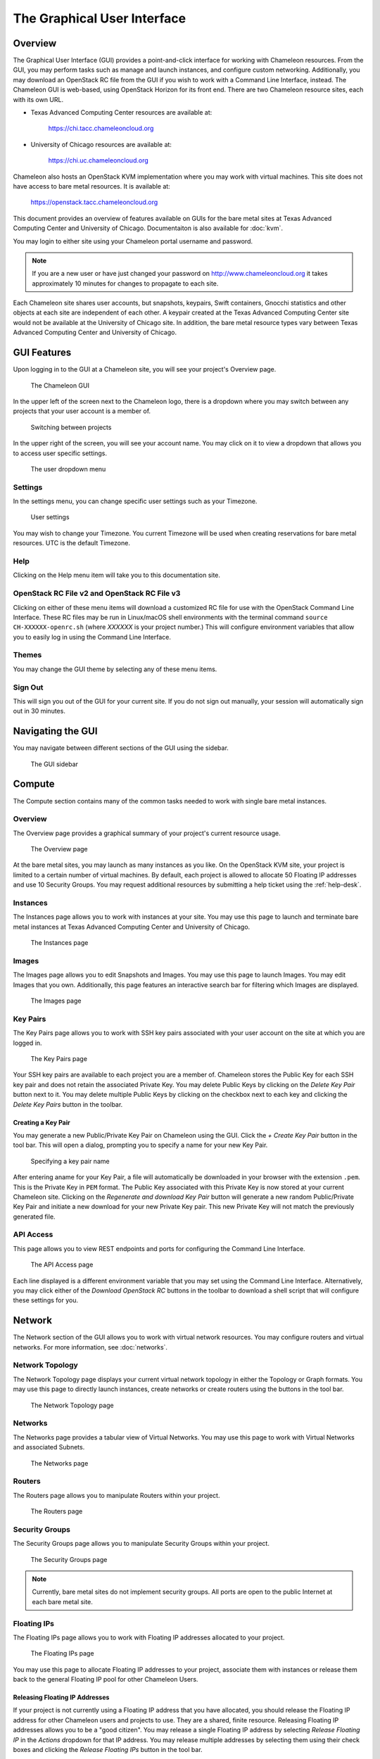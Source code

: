 ==============================
The Graphical User Interface
==============================

__________________________
Overview
__________________________

The Graphical User Interface (GUI) provides a point-and-click interface for working with Chameleon resources. From the GUI, you may perform tasks such as manage and launch instances, and configure custom networking. Additionally, you may download an OpenStack RC file from the GUI if you wish to work with a Command Line Interface, instead. The Chameleon GUI is web-based, using OpenStack Horizon for its front end. There are two Chameleon resource sites, each with its own URL.

- Texas Advanced Computing Center resources are available at:
  
    https://chi.tacc.chameleoncloud.org

- University of Chicago resources are available at:
  
    https://chi.uc.chameleoncloud.org

Chameleon also hosts an OpenStack KVM implementation where you may work with virtual machines. This site does not have access to bare metal resources. It is available at:

    https://openstack.tacc.chameleoncloud.org

This document provides an overview of features available on GUIs for the bare metal sites at Texas Advanced Computing Center and University of Chicago. Documentaiton is also available for :doc:`kvm`.

You may login to either site using your Chameleon portal username and password.

.. note:: If you are a new user or have just changed your password on http://www.chameleoncloud.org it takes approximately 10 minutes for changes to propagate to each site.

Each Chameleon site shares user accounts, but snapshots, keypairs, Swift containers, Gnocchi statistics and other objects at each site are independent of each other. A keypair created at the Texas Advanced Computing Center site would not be available at the University of Chicago site. In addition, the bare metal resource types vary between Texas Advanced Computing Center and University of Chicago.

__________________________
GUI Features
__________________________

Upon logging in to the GUI at a Chameleon site, you will see your project's Overview page.

.. figure:: gui/gui.png
   :alt: The Chameleon GUI

   The Chameleon GUI

In the upper left of the screen next to the Chameleon logo, there is a dropdown where you may switch between any projects that your user account is a member of.

.. figure:: gui/project_dropdown.png
   :alt: Switching between projects

   Switching between projects

In the upper right of the screen, you will see your account name. You may click on it to view a dropdown that allows you to access user specific settings.

.. figure:: gui/user_dropdown.png
   :alt: The user dropdown menu

   The user dropdown menu

Settings
________

In the settings menu, you can change specific user settings such as your Timezone.

.. figure:: gui/user_settings.png
   :alt: User settings

   User settings

You may wish to change your Timezone. You current Timezone will be used when creating reservations for bare metal resources. UTC is the default Timezone. 


Help
____

Clicking on the Help menu item will take you to this documentation site.


OpenStack RC File v2 and OpenStack RC File v3
_____________________________________________

Clicking on either of these menu items will download a customized RC file for use with the OpenStack Command Line Interface. These RC files may be run in Linux/macOS shell environments with the terminal command ``source CH-XXXXXX-openrc.sh`` (where *XXXXXX* is your project number.) This will configure environment variables that allow you to easily log in using the Command Line Interface.


Themes
______

You may change the GUI theme by selecting any of these menu items.


Sign Out
________

This will sign you out of the GUI for your current site. If you do not sign out manually, your session will automatically sign out in 30 minutes.


_________________________
Navigating the GUI
_________________________

You may navigate between different sections of the GUI using the sidebar.

.. figure:: gui/sidebar.png
   :alt: The GUI sidebar

   The GUI sidebar

__________________________
Compute
__________________________

The Compute section contains many of the common tasks needed to work with single bare metal instances.


Overview
________

The Overview page provides a graphical summary of your project's current resource usage. 

.. figure:: gui/overview.png
   :alt: The Overview page

   The Overview page

At the bare metal sites, you may launch as many instances as you like. On the OpenStack KVM site, your project is limited to a certain number of virtual machines. By default, each project is allowed to allocate 50 Floating IP addresses and use 10 Security Groups. You may request additional resources by submitting a help ticket using the :ref:`help-desk`.

Instances
_________

The Instances page allows you to work with instances at your site. You may use this page to launch and terminate bare metal instances at Texas Advanced Computing Center and University of Chicago. 

.. figure:: gui/instances.png
   :alt: The Instances page

   The Instances page

Images
______

The Images page allows you to edit Snapshots and Images. You may use this page to launch Images. You may edit Images that you own. Additionally, this page features an interactive search bar for filtering which Images are displayed.

.. figure:: gui/images.png
   :alt: The Images page

   The Images page

Key Pairs
_________

The Key Pairs page allows you to work with SSH key pairs associated with your user account on the site at which you are logged in.

.. figure:: gui/key_pairs.png
   :alt: The Key Pairs page

   The Key Pairs page

Your SSH key pairs are available to each project you are a member of. Chameleon stores the Public Key for each SSH key pair and does not retain the associated Private Key. You may delete Public Keys by clicking on the *Delete Key Pair* button next to it. You may delete multiple Public Keys by clicking on the checkbox next to each key and clicking the *Delete Key Pairs* button in the toolbar.

Creating a Key Pair
===================

You may generate a new Public/Private Key Pair on Chameleon using the GUI. Click the *+ Create Key Pair* button in the tool bar. This will open a dialog, prompting you to specify a name for your new Key Pair.

.. figure:: gui/create_key_pair_name.png
   :alt: Specifying a key pair name

   Specifying a key pair name

After entering aname for your Key Pair, a file will automatically be downloaded in your browser with the extension ``.pem``. This is the Private Key in ``PEM`` format. The Public Key associated with this Private Key is now stored at your current Chameleon site. Clicking on the *Regenerate and download Key Pair* button will generate a new random Public/Private Key Pair and initiate a new download for your new Private Key pair. This new Private Key will not match the previously generated file.

API Access
__________

This page allows you to view REST endpoints and ports for configuring the Command Line Interface.

.. figure:: gui/api_access.png
   :alt: The API Access page

   The API Access page

Each line displayed is a different environment variable that you may set using the Command Line Interface. Alternatively, you may click either of the *Download OpenStack RC* buttons in the toolbar to download a shell script that will configure these settings for you.

__________
Network
__________

The Network section of the GUI allows you to work with virtual network resources. You may configure routers and virtual networks. For more information, see :doc:`networks`.

Network Topology
________________

The Network Topology page displays your current virtual network topology in either the Topology or Graph formats. You may use this page to directly launch instances, create networks or create routers using the buttons in the tool bar.

.. figure:: gui/network_topology.png
   :alt: The Network Topology page

   The Network Topology page

Networks
________

The Networks page provides a tabular view of Virtual Networks. You may use this page to work with Virtual Networks and associated Subnets.

.. figure:: gui/networks.png
   :alt: The Networks page

   The Networks page

Routers
_______

The Routers page allows you to manipulate Routers within your project. 

.. figure:: gui/routers.png
   :alt: The Routers page

   The Routers page


Security Groups
_______________

The Security Groups page allows you to manipulate Security Groups within your project.

.. figure:: gui/security_groups.png
   :alt: The Security Groups page

   The Security Groups page

.. note:: Currently, bare metal sites do not implement security groups. All ports are open to the public Internet at each bare metal site.


Floating IPs
____________

The Floating IPs page allows you to work with Floating IP addresses allocated to your project.

.. figure:: gui/floating_ips.png
   :alt: The Floating IPs page

   The Floating IPs page

You may use this page to allocate Floating IP addresses to your project, associate them with instances or release them back to the general Floating IP pool for other Chameleon Users.

Releasing Floating IP Addresses
===============================

If your project is not currently using a Floating IP address that you have allocated, you should release the Floating IP address for other Chameleon users and projects to use. They are a shared, finite resource. Releasing Floating IP addresses allows you to be a "good citizen". You may release a single Floating IP address by selecting *Release Floating IP* in the *Actions* dropdown for that IP address. You may release multiple addresses by selecting them using their check boxes and clicking
the *Release Floating IPs* button in the tool bar.

.. figure:: gui/releasing.png
   :alt: Releasing a Floating IP address

   Releasing a Floating IP address

_____________
Orchestration
_____________

The Orchestration section allows you to work with Chameleon's Complex Appliance and Orchestration functionality. Complex Appliances, after launched, are referred to as Stacks. For more information, see :doc:`complex`.


Stacks
______

Complex Appliances in Chameleon are implemented using OpenStack Heat. Therefore, they are referred to in the GUI as *Stacks*. The Stacks page allows you to launch, rebuild, or terminate stacks. Stacks are separate from individually launched bare metal instances. When you terminate a Stack, all bare metal instances launched by the Stack are also termianted.

.. figure:: gui/stacks.png
   :alt: The Stacks page

   The Stacks page

Resource Types
______________

The Resource Types page allows you to view Orchestration Resource Types that are available on Chameleon. These are used when writing Heat Orchestration Templats.

.. figure:: gui/resource_types.png
   :alt: The Resource Types page

   The Resource Types page

You may filter for different Resource Types. You may also click on a Resource Type to view details about that Resource Type, such as Attributes and Properties.

Template Versions
_________________

The Template Versions page allows you to access information about supported features within each Heat Orchestration Template version implemented on Chameleon.

.. figure:: gui/template_versions.png
   :alt: The Template Versions page

   The Template Versions page

____________
Object Store
____________

The Object Store section contains only the Containers page, which allows you to work with the Swift object store system. A container may contain multiple objects, which are typically individual files. For more information, see :doc:`swift`.

.. figure:: gui/containers.png
   :alt: The Containers page

   The Containers page

____________
Reservations
____________

The Reservations section contains only the Leases page, which allows you to manage leases for bare metal nodes. For more information, see :doc:`reservations`.

.. figure:: gui/leases.png
   :alt: The Leases page

   The Leases page

___________
Identity
___________

The Identity section contains only the Projects page, which allows you to view which projects you are currently a member of.

.. figure:: gui/projects.png
   :alt: The Projets page

   The Projects page
